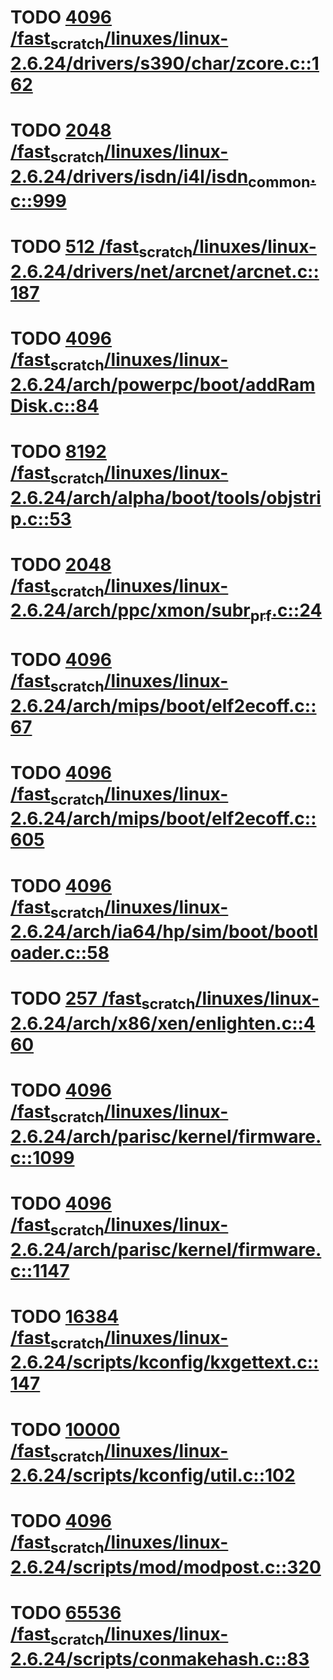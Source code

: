 * TODO [[view:/fast_scratch/linuxes/linux-2.6.24/drivers/s390/char/zcore.c::face=ovl-face1::linb=162::colb=17::cole=21][4096 /fast_scratch/linuxes/linux-2.6.24/drivers/s390/char/zcore.c::162]]
* TODO [[view:/fast_scratch/linuxes/linux-2.6.24/drivers/isdn/i4l/isdn_common.c::face=ovl-face1::linb=999::colb=22::cole=26][2048 /fast_scratch/linuxes/linux-2.6.24/drivers/isdn/i4l/isdn_common.c::999]]
* TODO [[view:/fast_scratch/linuxes/linux-2.6.24/drivers/net/arcnet/arcnet.c::face=ovl-face1::linb=187::colb=20::cole=23][512 /fast_scratch/linuxes/linux-2.6.24/drivers/net/arcnet/arcnet.c::187]]
* TODO [[view:/fast_scratch/linuxes/linux-2.6.24/arch/powerpc/boot/addRamDisk.c::face=ovl-face1::linb=84::colb=12::cole=16][4096 /fast_scratch/linuxes/linux-2.6.24/arch/powerpc/boot/addRamDisk.c::84]]
* TODO [[view:/fast_scratch/linuxes/linux-2.6.24/arch/alpha/boot/tools/objstrip.c::face=ovl-face1::linb=53::colb=13::cole=17][8192 /fast_scratch/linuxes/linux-2.6.24/arch/alpha/boot/tools/objstrip.c::53]]
* TODO [[view:/fast_scratch/linuxes/linux-2.6.24/arch/ppc/xmon/subr_prf.c::face=ovl-face1::linb=24::colb=22::cole=26][2048 /fast_scratch/linuxes/linux-2.6.24/arch/ppc/xmon/subr_prf.c::24]]
* TODO [[view:/fast_scratch/linuxes/linux-2.6.24/arch/mips/boot/elf2ecoff.c::face=ovl-face1::linb=67::colb=11::cole=15][4096 /fast_scratch/linuxes/linux-2.6.24/arch/mips/boot/elf2ecoff.c::67]]
* TODO [[view:/fast_scratch/linuxes/linux-2.6.24/arch/mips/boot/elf2ecoff.c::face=ovl-face1::linb=605::colb=12::cole=16][4096 /fast_scratch/linuxes/linux-2.6.24/arch/mips/boot/elf2ecoff.c::605]]
* TODO [[view:/fast_scratch/linuxes/linux-2.6.24/arch/ia64/hp/sim/boot/bootloader.c::face=ovl-face1::linb=58::colb=17::cole=21][4096 /fast_scratch/linuxes/linux-2.6.24/arch/ia64/hp/sim/boot/bootloader.c::58]]
* TODO [[view:/fast_scratch/linuxes/linux-2.6.24/arch/x86/xen/enlighten.c::face=ovl-face1::linb=460::colb=31::cole=34][257 /fast_scratch/linuxes/linux-2.6.24/arch/x86/xen/enlighten.c::460]]
* TODO [[view:/fast_scratch/linuxes/linux-2.6.24/arch/parisc/kernel/firmware.c::face=ovl-face1::linb=1099::colb=45::cole=49][4096 /fast_scratch/linuxes/linux-2.6.24/arch/parisc/kernel/firmware.c::1099]]
* TODO [[view:/fast_scratch/linuxes/linux-2.6.24/arch/parisc/kernel/firmware.c::face=ovl-face1::linb=1147::colb=59::cole=63][4096 /fast_scratch/linuxes/linux-2.6.24/arch/parisc/kernel/firmware.c::1147]]
* TODO [[view:/fast_scratch/linuxes/linux-2.6.24/scripts/kconfig/kxgettext.c::face=ovl-face1::linb=147::colb=9::cole=14][16384 /fast_scratch/linuxes/linux-2.6.24/scripts/kconfig/kxgettext.c::147]]
* TODO [[view:/fast_scratch/linuxes/linux-2.6.24/scripts/kconfig/util.c::face=ovl-face1::linb=102::colb=8::cole=13][10000 /fast_scratch/linuxes/linux-2.6.24/scripts/kconfig/util.c::102]]
* TODO [[view:/fast_scratch/linuxes/linux-2.6.24/scripts/mod/modpost.c::face=ovl-face1::linb=320::colb=18::cole=22][4096 /fast_scratch/linuxes/linux-2.6.24/scripts/mod/modpost.c::320]]
* TODO [[view:/fast_scratch/linuxes/linux-2.6.24/scripts/conmakehash.c::face=ovl-face1::linb=83::colb=14::cole=19][65536 /fast_scratch/linuxes/linux-2.6.24/scripts/conmakehash.c::83]]
